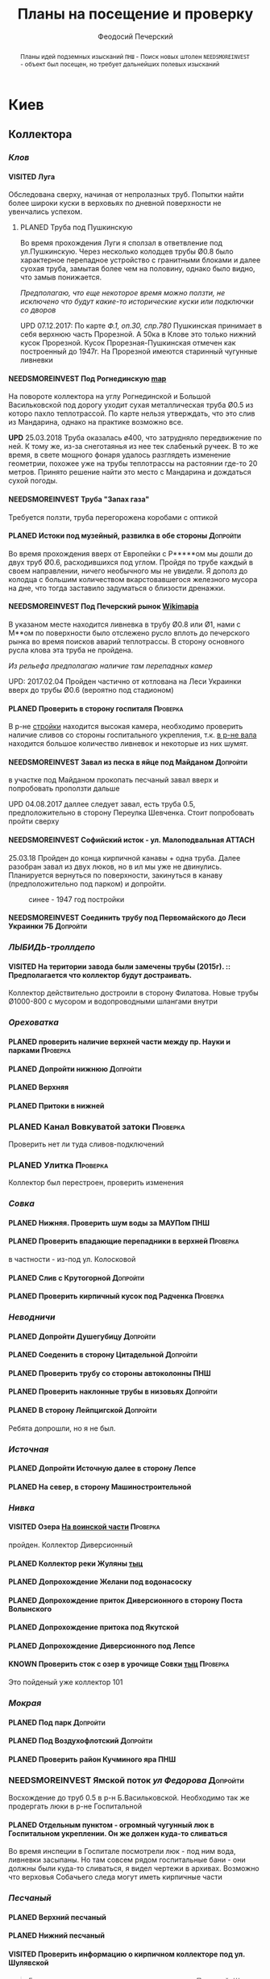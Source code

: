 #+TITLE: Планы на посещение и проверку
#+AUTHOR: Феодосий Печерский
#+TODO: PLANED | VISITED  | KNOWN | NEEDSMOREINVEST
#+TAGS: ПНШ Проверка Допройти
#+STARTUP: showall
#+EXCLUDE_TAGS: private
#+STARTUP: inlineimages

# -*- mode: org; -*-
#+OPTIONS: toc:nil num:3 H:4 ^:nil pri:t
# -*- mode: org; -*-

@@html:
<style>
.figure-number {
    display: none;
}
</style>
@@

#+HTML_HEAD: <link rel="stylesheet" type="text/css" href="https://www.pirilampo.org/styles/readtheorg/css/htmlize.css"/>
#+HTML_HEAD: <link rel="stylesheet" type="text/css" href="https://www.pirilampo.org/styles/readtheorg/css/readtheorg.css"/>

#+HTML_HEAD: <script src="https://ajax.googleapis.com/ajax/libs/jquery/2.1.3/jquery.min.js"></script>
#+HTML_HEAD: <script src="https://maxcdn.bootstrapcdn.com/bootstrap/3.3.4/js/bootstrap.min.js"></script>
#+HTML_HEAD: <script type="text/javascript" src="https://www.pirilampo.org/styles/lib/js/jquery.stickytableheaders.js"></script>
#+HTML_HEAD: <script type="text/javascript" src="https://www.pirilampo.org/styles/readtheorg/js/readtheorg.js"></script>

#+BEGIN_abstract
Планы идей подземных изысканий
=ПНШ= - Поиск новых штолен
=NEEDSMOREINVEST= - объект был посещен, но требует дальнейших полевых изысканий
#+END_abstract

# now prints out the previously disabled (toc:nil) table of contents.
#+TOC: headlines 3

* Киев
** *Коллектора*
*** /Клов/
**** VISITED Луга
    Обследована сверху, начиная от непролазных труб. Попытки найти более широки куски в верховьях по дневной поверхности не увенчались успехом.
***** PLANED Труба под Пушкинскую
    Во время прохождения Луги я сползал в ответвление под ул.Пушкинскую. Через несколько колодцев трубы Ø0.8 было характерное перепадное устройство с гранитными блоками и далее суoхая труба, замытая более чем на половину, однако было видно, что замыв понижается.

    /Предполагаю, что еще некоторое время можно ползти, не исключено что будут какие-то исторические куски или подключки со дворов/

    UPD 07.12.2017:
    По карте /Ф.1, оп.30, спр.780/ Пушкинская принимает в себя верхнюю часть Прорезной. А 50ка в Клове это только нижний кусок Прорезной. Кусок Прорезная-Пушкинская отмечен как построенный до 1947г. На Прорезной имеются старинный чугунные ливневки

**** NEEDSMOREINVEST Под Рогнединскую [[http://ic.pics.livejournal.com/800x/27197995/97991/97991_original.png][map]]
    На повороте коллектора на углу Рогнединской и Большой Васильковской под дорогу уходит сухая металлическая труба Ø0.5 из которо пахло теплотрассой. По карте нельзя утверждать, что это слив из Мандарина, однако на практике возможно все.

    *UPD* 25.03.2018
    Труба оказалась ø400, что затрудняло передвижение по ней. К тому же, из-за снеготаянья из нее тек слабенькй ручеек. В то же время, в свете мощного фонаря удалось разглядеть изменение геометрии, похожее уже на трубы теплотрассы на растоянии где-то 20 метров. Принято решение найти это место с Мандарина и дождаться сухой погоды.

**** NEEDSMOREINVEST Труба "Запах газа"
    Требуется ползти, труба перегорожена коробами с оптикой
**** PLANED Истоки под музейный, развилка в обе стороны                               :Допройти:
    Во время прохождения вверх от Европейки с Р*****ом мы дошли до двух труб Ø0.6, расходившихся под углом. Пройдя по трубе каждый в своем направлении, ничего необычного мы не увидели. Я дополз до колодца с большим количеством вкарстовавшегося железного мусора на дне, что тогда заставило задуматься о близости дренажки.


**** NEEDSMOREINVEST Под Печерский рынок [[http://wikimapia.org/#lang%3Den&lat%3D50.431698&lon%3D30.537390&z%3D18&m%3Db][Wikimapia]]
    В указаном месте находится ливневка в трубу Ø0.8 или Ø1, нами с М**ом по поверхности было отслежено русло вплоть до печерского рынка во время поисков аварий теплотрассы. В сторону основного русла клова эта труба не пройдена.

    /Из рельефа предполагаю наличие там перепадных камер/

    UPD: 2017.02.04 Пройден частично от котлована на Леси Украинки вверх до трубы Ø0.6 (вероятно под стадионом)
**** PLANED Проверить в сторону госпиталя                                             :Проверка:
    В р-не [[http://wikimapia.org/#lang=en&lat=50.433287&lon=30.532680&z=18&m=b][cтройки]] находится высокая камера, необходимо проверить наличие сливов со стороны госпитального укрепления, т.к. [[http://wikimapia.org/#lang=en&lat=50.432846&lon=30.530587&z=18&m=b][в р-не вала]] находится большое количество ливневок и некоторые из них шумят.
**** NEEDSMOREINVEST Завал из песка в яйце под Майданом                               :Допройти:
 в участке под Майданом прокопать песчаный завал вверх и попробовать проползти дальше

 UPD 04.08.2017 даллее следует завал, есть труба 0.5, предположительно в сторону Переулка Шевченка. Стоит попробовать пройти сверху
**** NEEDSMOREINVEST Софийский исток - ул. Малоподвальная :ATTACH:
:PROPERTIES:
:Attachments: photo_2018-03-26_12-00-29.jpg
:ID:       353998ff-c650-4672-86a4-75f2c77033c1
:END:

25.03.18 Пройден до конца кирпичной канавы + одна труба. Далее разобран завал из двух люков, но в ил мы уже не двинулись. Планируется вернуться по поверхности, закинуться в канаву (предположительно под парком) и допройти.

#+caption: синее - 1947 год постройки
#+ATTR_HTML: :width 800 title="синее - 1947 год постройки"
[[file:data/35/3998ff-c650-4672-86a4-75f2c77033c1/photo_2018-03-26_12-00-29.jpg]]
**** NEEDSMOREINVEST Соединить трубу под Первомайского до Леси Украинки 7Б            :Допройти:
*** /ЛЫБИДЬ-троллдепо/
**** VISITED На територии завода были замечены трубы (2015г). :: Предполагается что коллектор будут достраивать.
Коллектор действительно достроили в сторону Филатова. Новые трубы Ø1000-800 с мусором и водопроводными шлангами внутри
*** /Ореховатка/
**** PLANED проверить наличие верхней части между пр. Науки и парками                 :Проверка:
**** PLANED Допройти нижнюю                                                           :Допройти:
**** PLANED Верхняя
**** PLANED Притоки в нижней
*** PLANED Канал Вовкуватой затоки                                                     :Проверка:
     Проверить нет ли туда сливов-подключений
*** PLANED Улитка                                                                      :Проверка:
     Коллектор был перестроен, проверить изменения
*** /Совка/
**** PLANED Нижняя. Проверить шум воды за МАУПом                                           :ПНШ:
**** PLANED Проверить впадающие перепадники в верхней                                 :Проверка:
в частности - из-под ул. Колосковой
**** PLANED Слив с Крутогорной                                                        :Допройти:
**** PLANED Проверить кирпичный кусок под Радченка                                    :Проверка:
*** /Неводничи/
**** PLANED Допройти Душегубицу                                                       :Допройти:
**** PLANED Соеденить в сторону Цитадельной                                           :Допройти:
**** PLANED Проверить трубу со стороны автоколонны                                         :ПНШ:
**** PLANED Проверить наклонные трубы в низовьях                                      :Допройти:
**** PLANED В сторону Лейпцигской                                                     :Допройти:
Ребята допрошли, но я не был.
*** /Источная/
**** PLANED Допройти Источную далее в сторону Лепсе
**** PLANED На север, в сторону Машиностроительной
*** /Нивка/
**** VISITED Озера [[http://wikimapia.org/#lang=en&lat=50.421452&lon=30.415864&z=16&m=b][На воинской части]]                                                  :Проверка:
    пройден. Коллектор Диверсионный
**** PLANED Коллектор реки Жуляны [[http://wikimapia.org/#lang=en&lat=50.398342&lon=30.371511&z=18&m=m][тыц]]
**** PLANED Допрохождение Желани под водонасоску
**** PLANED Допрохождение приток Диверсионного в сторону Поста Волынского
**** PLANED Допрохождение притока под Якутской
**** PLANED Допрохождение Диверсионного под Лепсе
**** KNOWN Проверить сток с озер в урочище Совки [[http://wikimapia.org/#lang=en&lat=50.445269&lon=30.368550&z=17&m=b&][тыц]]                                  :Проверка:
      Это пойденый уже коллектор 101
*** /Мокрая/
**** PLANED Под парк                                                                  :Допройти:
**** PLANED Под Воздухофлотский                                                       :Допройти:
**** PLANED Проверить район Кучминого яра                                                  :ПНШ:
*** NEEDSMOREINVEST Ямской поток /ул Федорова/                                         :Допройти:
     Восхождение до труб 0.5 в р-н Б.Васильковской. Необходимо так же продергать люки в р-не Госпитальной
**** PLANED Отдельным пунктом - огромный чугунный люк в Госпитальном укреплении. Он же должен куда-то сливаться
Во время инспеции в Госпитале посмотрели люк - под ним вода, ливневки засыпаны. Но там совсем рядом госпитальные бани - они должны были куда-то сливаться, я видел чертежи в архивах. Возможно что верховья Собачьего следа могут иметь кирпичные части
*** /Песчаный/
**** PLANED Верхний песчаный
**** PLANED Нижний песчаный
**** VISITED Проверить информацию о кирпичном коллекторе под ул. Шулявской
     #+BEGIN_QUOTE
     Была система, которую в последствии заменил Пещаный. Шла почти паралельно, старая кладка была крайне приятной.
     Был бассейн под ТММовским домом, который при строительстве не дестроили, а использовали для усиления фундамента.
     НЯП остался небольшой отрезок старой кладки от ванды до старокиевской - все новые дома (общага старокиевская 6/8),
     ванда с аркой (там де песчаный сейчас течет) и т.д. его перерезала и дестроила.
     [[http://wikimapia.org/#lang=en&lat=50.451944&lon=30.470538&z=17&m=b][вот тут]] на детской площадке был люк со входом именно в эту систему. Потом ХЗ почему на него сверху кинули бетонный блок
     А фекал там самотек рядышком тоже есть, тек в лыбедской коллектор (старый), потом его же использовали для новолыбедского коллектора.
     Лет 8 назад был слегка в акуе, когда водоканал менял трубу - выкапывали керамическую трубу дета 0.5 в диаметре и метр длинной, на фланцах.
     Трубы лежали на кирпичной подушке. Заменили на железную трубу. Копали [[http://wikimapia.org/#lang=en&lat=50.451383&lon=30.470388&z=17&m=b][тут]]
           -- TANK
     #+END_QUOTE
*** /Бабий яр и Кирилловский/
**** NEEDSMOREINVEST Истоки бабьего яра от "Хода йога" и выше
***** VISITED Пройдена труба предположительно до ул. Оранжерейной (правый приток)
***** PLANED Неисследованный кусок под парк

UPD: 02.05.18 От Тейпмейкера:
#+BEGIN_QUOTE
он оказался короче, чем я думал. Метровка, замытая до 0.5. Заканчивается почти полностью замытой 0,4
#+END_QUOTE



**** VISITED Истоки Кирилловского в сторону Стратегического
2018.05.10

Допрошли новый кусок под стройкой. Имеет развилку в сторону Стратегического и под Телецентр
**** PLANED Истоки Кирилловского в сторону **********
*** /Бусловка/
**** PLANED Истоки
**** VISITED Трубы, впадающие с севера в низовьях
Оказались очень коротким притоком, далее забранным в непроходимые трубы
*** /Коллектора русановского канала/
**** PLANED Водобойный
**** PLANED Стеклобойный
**** PLANED ст.софия труба                                                            :Проверка:
**** PLANED Стеклобойный
**** NEEDSMOREINVEST Водобойный
*** /Дарничанка/
**** PLANED Проверка в р-не ДТЭЦ для Киевэнерго вверх на Черниговскую                 :Проверка:
**** PLANED Воскресенский с лодками
**** PLANED Допройти Лесной
**** PLANED Допройти кусок под ЖД и до Нижнего Тельбина
*** /Глубокий яр/
**** Труба в р-не старого локомотивного депо [[http://wikimapia.org/#lang=en&lat=50.406948&lon=30.527025&z=18&m=b][где-то тут]]
*** /Сырец/
**** /р. Рубежовский/
***** PLANED Георамина
Требуется пройти истоки от ул. Эстонской до пр. Победы под Щербакова
***** VISITED Рубежовский
Пройден от платформы до ул.Сикорского

Представляет из себя сначала трубу 1.2 от Брест-Литовского проспекта с коротким участком штольни вдоль ЖД платформы и дальнейшей трубой 1.2 до озер. Там труба вливается в лоток, идущий от Георамины и далее коллектор идет в коробе 2х2 до ул. Сикорского, проходя в узком тоннеле под дорогой под ЖД мостом. Коллектор выходит в частном секторе. Далее идет канавой, не исследован.

**** PLANED  /р.Рогостинка/? Труба под ул. Северно-Сырецкая                           :Проверка:

[[http://www.acis.org.ua/forum/viewtopic.php?pid=312844#p312844][ACIS]]

#+BEGIN_QUOTE
На ул. Сырецкой, на том уже участке, где она заметно наклонена в направлении к реке и рельсам - посреди дороги люк. Не только крышки нет, но и коцнутая обойма разом с прилегающим асфальтом. Внизу на удивление немалая труба (1,2-1,5) и обширная перепадная камера, сквозь которую ещё и какой-то трубопровод - он будет бит, если чё большое в люк свалится.
Нехожено, кстати.

Найти просто: от конечной 5-го троллейбуса идти по улице, по которой он приехал - в том же направлении. Улица станет наклоняться. Слева лесопарк, справа что-то типа АТП и военного склада. Тут и он, тупо посреди дороги. Чуть назад - 2 ливнёвки. Улица через несколько дес. м сменяется пешеходной грубоасфальтированной тропкой, что сходит к рельсам. Рядом с ней фекальная магистраль есть, говна бурлят слышно.
По ту сторону рельс подходит ул. Сырецкая и заметно дальше течёт Сырец. Значит, эта система проходит под рельсами, под частным сектором, возможно и под фекальником (возможен гейт), впадает в Сырец порталом - короче, вкусная.
#+END_QUOTE

*** PLANED /Мышеловский/
*** PLANED /Китаевский/
*** VISITED Коллектор на Моторном переулке
Посещен, оказался не очень длинной трубой не стандартного диаметра, порядка 1.4. В верховьях существует, по всей видимости авария, из-за которой по коллектору, в т.ч и по открытому руслу течет говно. Проблема уровня Совских прудов.
*** Алябьевский
**** PLANED Вверх по теению
Там, в принципе, все уже известно
**** PLANED До портала - согласно повоенной карте, там могут быть кирпичные участки в районе железки.
*** Глыбочица
**** VISITED Кудрявец
2018.09.30

Прошли Кудрявец и даже поднялись немного выше крайних точек карты Тейпа. Красиво, душевно.
**** PLANED Соединить верховья и основную часть
** *Дренажи*
*** PLANED ГСБЖ
*** NEEDSMOREINVEST Штольня из отчета СУППРА [[https://www.facebook.com/permalink.php?story_fbid%3D839870116109718&id%3D401856286577772][::facebook]]                                     :ПНШ:
    Определено место - Богуславский спуск, операция по поверхности не нашла там штолен, одна сам люк не проверялся.

    /Вероятнее всего это система водоотводов из непроходного дренажа/
*** VISITED Штольни за Музеем живописи ::[[https://youtu.be/lQtakPj2gnc?t%3D4m23s][видео]] так же найден фильтр на заднем дворе         :ПНШ:
    Найдены короткие (1.5-2м) потерны в смотровые колодцы дренажа земплеупорной стены. Фильтр оказался водомерной скв. выполняющей ту же
*** PLANED Форметовский спуск и район за МАУПом                                             :ПНШ:
*** /King speleo/
**** NEEDSMOREINVEST ДШС-19 - откуда льет вода в 3х уровневом колодце?                :Допройти:
#+BEGIN_QUOTE
2017.08.10

Короче немного по сегодняшней вылазке:
Прошлись вдоль 5ти колодцев ДШС 19 (часть Кинг Спелео) вдоль дороги, забросили внутрь пикеты. Внутри оказалось что пикеты не попали в ряд колодцев, следовательно они сверху засыпаны. В интересующем нас колодце удалось рассмотреть вверху немногое, видно что есть небольшое смещение блоков отнросительно друг лруга и сверху херачит сильный поток воды. Есть серьезные основания предполагать, что там скрывается кусок штольни.

Требуется допрохождение в формате SRT. Или отттопить колодец и по поверхности привязать или попытаться найти своими силами. Далее нужно сместить крышку и устроить спуск.
#+END_QUOTE

UPD: Льет скорее всего из штольни под Владимиров
**** VISITED /ДШС Козловская/
По схеме /Ф.1, оп.30, спр.780/ под дорогой ливневка постройки до 47г. Необходимо проверить слив с ДШС (ø800-1000). Рядом замечены чугунные ливники.

2018.09
Оказались трубы 0.6, уходят под дорогу плавно. При случае можно будет подергать люки в районе ливневки
** *Коммунальники*
*** PLANED Коммунальники на академ городке [[http://wikimapia.org/#lang=en&lat=50.460629&lon=30.359988&z=19&m=b][тут]]
*** PLANED Проверка Бережанского рынка                                                 :Проверка:
*** PLANED На Ивашкевича
*** PLANED Квитневый
*** PLANED Поиск на ДТЭЦ
*** PLANED Странная дверца на Телиги
*** PLANED СИЗО
*** PLANED Печерский
** *Канализация*                                                                        :private:
*** PLANED Закольцованный фекальник  на Куреневке
*** NEEDSMOREINVEST Камера Скоморошского фекальника
     #+BEGIN_QUOTE
     А самое интересное (по рассказам, сам не лазил) от [[http://wikimapia.org/#lang=en&lat=50.457415&lon=30.482104&z=17&m=b][тут]]
     там стоял первый дюкер лыбедского колектора, наверху докуа люков и ямы в дороге, но што внизу - ХЗ.
           -- TANK
     #+END_QUOTE
     Требуется дальнейшая допроверка, нашли небольшую отключенную ветвь и новодельный перепад
*** VISITED выйти из Императорской в подсушенный ГКК
2018.04.02 Посещено, вышли в ГКК, но течение и условия там оспасные
*** NEEDSMOREINVEST Стволы на Глубочицкой
2018.05.23 Посетили стволы нового ГКК 9, 9/1, 9/2. Из перепадки, где есть выход в старый слив, прошли недалеков сторону старого ГКК
UPD 2018.05.30 нашли старый ствол на поврехности, увы он соединяется с ГКК через дырку в потолке последнего. Стоит навестится, в ГКК вода стоит
*** PLANED ул.Коллекторная
*** PLANED ствол на Феодосийской
*** PLANED начало Новолыбедского
** *Подвалы*                                                                             :private:
*** PLANED Подвалы Паньковского
#+BEGIN_QUOTE
Нужно изучать. Для этого нужны инструменты.
Перспективы:
1. можно снести забутовку в комнатах с костями (бывшее окно или дверь)
2. прошкурится во вторую половину подвалов, очень узкий лаз под половыми плитами, помог бы домкрат.
--Exploder
#+END_QUOTE
*** PLANED Тотлебинка
#+BEGIN_QUOTE
Аллаху Акбар, моджахеды! В ходе надавней вылазки была тщательно исследована Тотлебенка. Согласен, это звучит смешно. Так же как если бы кто-то сенсационно заявил, что исследовал Николку. Но прошу дочитать до конца прежде чем делать скоропостижные выводы. За прошедшие годы с момента открытия олдскулом, пробившим потолок комнатки в конце штольни Тотлебина, в подвалах побывало множество людей. Там бухали, через них лазили на завод, в них водили иностранцев, а последние годы туда ходили школьники за хабаром. Но никто вероятно не пытался этот подвал внимательно осмотреть и откартографировать. А дело в том, что именно где-то здесь могла находится старая водокачка и отсюда мог начинаться ход Раттлера. Как показал результат исследования, загадок там хватает.
На момент посещения в подвалах стали происходить серьезные изменения. Во первых активно пилят металл. Двигатели и части станков грубо вырезают автогеном. Во вторых полностью опустел склад деревянных моделей, который был забит ими до потолка. Если металл еще понятно, то с какой целью вынесли дерево не понятно. Единственное приходящее в голову объяснение - подвалы собираются как-то использовать и потому очищают от хлама. Свет в центральной галерее теперь почти нигде не работает кроме участка перед главным входом из цеха. Возможно это связано  с нахождением там водопроводного оборудования, но об этом далее. Даже в бойлерной спилили теплообменники. Сильно текущая в бойлерной задвижка на толстой водопроводной трубе явно никем не ремонтируется достаточно давно. При очистке подвалов от хлама стали доступны помещения, которые ранее были забутованы или закрыты. Не все, но много.
Каких либо явных следов водопровода найти не удалось. Были найдены помещения с остатками предположительно довоеного трансформатора и щитовой, довоенных токарных станков. А невзрачная коробка, лежащая в углу одного из помещений была опознана как цинк от патронов для ДШК.
Была там одна дверь, которая на моей памяти все время была закрыта, но теперь была сломана. За ней оказалось большое помещение, по масштабам не меньше склада радиохлама за соседней стеной. В этом помещении стояли два больших насоса и три маленьких. Щиты гудели, но насосы были отключены. Или металлисты по какой-то причине еще не тронули это оборудование, возможно боялись, или не должны были его трогать. На столе найден журнал с последним посещением датированным 2010г. Так же на стене висела очень интересная карта, сфоткать которую нормально не получилось из-за плохой камеры. Но на ней достаточно хорошо читаются два водохранилища и зал насосной. Предположительно эти насосы использовались для водоснабжения одного цеха или части завода так как водохранилища небольшие. Трубы от насосов под полом пересекают основную галерею и уходят в стену в направлении Кловского оврага со стороны Арсенальной площади. Могла ли эта система иметь отношение к старому водопроводу? Оборудование явно не похоже на дореволюционное, установлено было предположительно во времена послевоенного совка (70-80е гг).
Так же совершенно непонятным является назначение прямоугольной ямы в полу недалеко от насосной. В яму ведет лестница. Внизу установлен насос, а рядом металлический резервуар. Из ямы в 4 стороны расходятся низкие сводчатые тоннели кончающиеся завалами. Возможно это было зумфом раньше или дренажем подвалов.
Так же была найдена интересная и совершенно непонятная по своему назначению конструкция в которой вероятно 99% лазивших ни разу не были. Одно из узких ответвлений от основной галереи выходит в низкий коридор с переборками в который откуда-то сверху входят канализационные трубы. По центру коридор имеет полукруглую стену. Далее эти трубы проходят сквозь узкую дыру в стене этого коридора напротив скругления и попадают в полукруглый колодец. Колодец имеет высоту 6м. В потолке сделаны круглые отверстия диаметром 30см. Напоминает лаврский сортир в ПК, если кто-то понял какое место я имею в виду. В наружной стене два проема, похожие на окна, забутованные. Напротив них во внутренней стене колодца два выреза. В самом колодце тоже полно чугунных труб приходящих откуда-то сверху. Из колодца прямо уходит сводчатый тоннель высотой 1.2м, который через 5м уходит резко вниз, замывается землей почти до свода и уходит в завал. Чугунные трубы канализации уходят в этот тоннель. Тоннель идет в направлении Кловского оврага. У основания колодца, с наружной стороны наружной стены колодец огибается двумя арочными тоннелями высотой по 80см, напоминающим дренаж верхней стены. В потолке тоннелей тоже сделаны отверстия как в потолке колодца. Возле внутренней стены колодца тоннели кончаются стенками с узкими квадратными отверстиями внизу за которым предположительно завал. Что это было? Канализация или какой-то промышленный спецдренаж переоборудованный в советское время под канализацию? Предположительно конструкция находится внутри полукруглого выступа мастерских, который видно если посмотреть на них сверху. Таких выступа два, но в р-не второго я не нашел ответвлений которые могли бы вести в аналогичное сооружение.
Предлагаю рассмотреть возможность ведения раскопок или пробивания стен в системе с целью проверки на возможность попадания в недоступные части. Долбить стены конечно может быть палевно так как звуки будут расходится далеко, но я бы рискнул. Ведь именно дестроем пробивался уже многократно люк из Тотлебинки в подвал и никто на звуки не прибегал. Так же как и тогда когда были раскопки на верхнем уровне Тотлебинки с последующим пробиванием забутовки прямо в основную галерею. Копать же можно совершенно безпалевно по причине отдаленности почти всех перспективных мест раскопок от основной галереи по которой могут ходить монтеры. На одной из карт я наметил перспективные точки красными кругами с цифрами. Точки опишу ниже. Прошу ознакомиться.

1. За отверстием в стене просматривается комната обложенная кафелем. Из комнаты ведет закрытая дверь. Выше по карте видно две забутовки которые предположительно могут выходить в эту часть подвала. Попасть сюда можно без применения силы, требуется только некоторая акробатика что бы пролезть в дыру и потом оттуда вылезти.
2. Тоннель с канализационными трубами из полукруглого колодца, описанный выше. Наиболее интересная точка так как может представлять собой специальный коллектор для Арсенальской канализации. Хочу попробовать подергать люки и исследовать ряд глубоких колодцев в Кловском овраге, которые я нашел когда-то зимой. Потребуется ЛБВК так как я не уверен, что воздух там будет хорошим, а глубина довольно внушительная что бы легко вылезти если что-то пойдет не так. Может быть удастся найти ответную часть этого тоннеля.
3. Арочный тоннель высотой 80см. Назначение непонятно. Завален. Выходит в основную галерею.
4. Через дыру в одной из двух забутовок в стене полукруглого колодца видно помещение и лежащие доски. Долбить здесь стену при выставленном в основной тоннель человеке с рацией можно совершенно без палева. Сюда в 80% никто не полезет так как грязно и низко. Возможно монтеры даже не знают про это место. А если кто-то и полезет, можно свалить в комнату за стеной колодца через квадратный люк в потолке тоннеля. См. карту.
5. Непонятного назначения забутовка, выходящая в основную галерею метров на 20 дальше полукруглого колодца. Размер не помню, но по моему достаточно большая. Нужно уточнить. Напоминаю, что верхний уровень Тотлебинки выходил в подвал через такую же забутовку метров на 50 дальше по галерее. См. карту.
6. В полузаваленной комнатке в потолке пробито отверстие для труб над которым металлический люк. Предположительно ведет в одно из помещений 1го этажа. Не осмотрен так как лезть туда было довольно геморно.
7. В конце одного из арочных тоннелей с трубами находится заваленный кирпичами колодец. Во всяком случае тоннель расширяется так, как будто там колодец. Возможно за завалом есть продолжение.
8. Приоткрытая дверь, задвинутся с обратной стороны чем-то. Потому не открывается. В основной галерее есть еще одна закрытая дверь, которая вероятно ведет в это помещение. Не открыта по причине заклинивания, но если ее поднажать, думаю пойдет.
9. Довольно большое пространство в котором ничего нет. Если только я не ошибся при составлении карты. Предположительно туда можно попробовать попасть через закрытую дверь.
10. За дверью проем забит листом железа. Когда-то он был отогнут. За ним находилось несколько помещений с выходом на улицу в которых хранились разные хозяйственные хоботья такие как умывальники, плафоны, выключатели. Я там уже был, но не картографировал и не уверен что оттуда не может быть выходов или интересных забутовок. Вобщем я бы отжал тот лист и посмотрел бы то помещение еще раз. Двери закрытые по моему точно  были.
11. Очень странное место. Если возьмемся долбить стену, то именно тут я бы попробовал в первую очередь. Помещение имеет наклонный потолок и выглядит как лестница, переделанная в советское время под тамбур, которая уходит ниже уровня подвала. К комплексу зеленого театра это скорее всего не относится так как находится с дальней от Арсенальной стороны.
12. Закрытые двери кладовок и складов. Возможно за ними есть недоступніе части подвалов. Особенно за дверю, которая в торце. Из-за окна, выходящего на лестничную клетку там лучше сильно не шуметь. В 3 часа ночи это окно светилось. Сигналок с вероятностью в 95% нет так как я не заметил выходящих из-за дверей проводов. Открывать осторожно и по возможности закрыть за собой как было.
13. Забутовка дверного проема основной галереи. Может быть просто коморка как соседнее помещение, а может и нет...
14. Арочный проем в наружной стене забутованный двойной стеной. В наружной пробита дырка через которую видна вентиляционная труба, уходящая во вторую стену.  Возможно это окно или выход на улицу,а возможно и нет так как остальные оконные проемы меньше и имеют квадратную форму.
15. С отбутованной, переделанной под вентиляцию, лестничной клетки выходит забутованный арочный проем на высоте 2м от пола. Выходит он, как видно по карте, в небольшое пространство, окруженное со всех сторон комнатами и пересекающееся засыпанным арочным ходком. Интересно что там. В виду малых размеров отхоботника могу предположить, что помещение имело техническое назначение.
16. То же что и п.7. Выглядит как заваленный колодец. Предположительно может иметь отношение к подвалам брошенного админкорпуса.
17. Арочная забутовка напротив забутовки из подвала админки.
18. Уже упоминавшаяся выше яма возле насосной с расходящимися в 4 стороны тоннелями ниже уровня пола. Два из 4х тоннелей забутованы. Возможно имеет смысл копнуть. Вдруг именно отсюда начинался арсенальский водопровод. Хотя есть так же вероятность что тоннели оборвуться за пределами фундамента и на самом деле являются дренажем как дренаж под зеленкой, только больших размеров.
19. Дверь на складе радиохлама, забитая железным листом. Предположительно выход на улицу, но я хотел бы убедится, что точно на улицу так как эта часть корпуса самая ближняя к Арсенальной, а большие залы, использующиеся сейчас как склад и упомянутая насосная могли вполне предназначаться для установки в них насосов старой водокачки. К тому же эти залы раньше соединялись высоким арочным проемом, сейчас забутованным.
20. На карте точка не отмечена, но я про нее вспомнил только сейчас. Большой арочный проем высотой 4м закрытый фанерой на повороте галереи в левой части карты. Из стены торчит вент. труба. Судя по размерам, за ним должно быть большое помещение. Параллельно уходит низкий арочный ходок, который кончается забутовкой.

Я бы сходил в Тотлебенку еще раз налегке в ближайшие дни. Во первых надо уточнить кое какие моменты, которые всплыли при рисовании карты. Во вторых желательно хорошо отфоткать карту в Насосной пока ее не сорвали и не выбросили. Мелкие детали на ней, размытые при съемке на мобильный, могут быть очень полезны в деле исследования Арсенальского водопровода. В третьих можно было бы посмотреть пункты: 19, 10, 8, 6, 1.

Не смотря на гриф ДСП, описанный выше список и отдельные части карты разрешаю использовать в дискуссиях закрытого раздела или раздела раскопки. Но карта не должна попасть в открытые источники или быть передана левым людям.
--R.
#+END_QUOTE

В связи с реконструкцией подвалов, удалось узнать много нового. В частности в недоступные комнаты можно попасть только снаружи.
* Не Киев
** Каменец
*** VISITED Гуменецкие штольни
[[https://explorer.lviv.ua/forum/index.php?topic=1728.0][Отчет львовян]] и [[http://shtolni.narod.ru/Shtolni/UA/KhmG/ags.htm][сайт штолен]]
